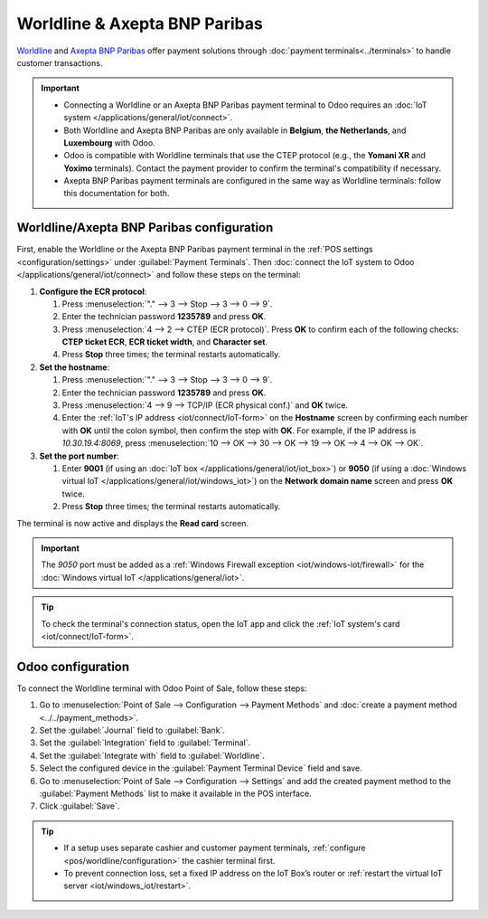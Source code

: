 ==============================
Worldline & Axepta BNP Paribas
==============================

`Worldline <https://worldline.com/>`_ and `Axepta BNP Paribas <https://www.axeptabnpparibas.be/>`_
offer payment solutions through :doc:`payment terminals<../terminals>` to handle customer transactions.

.. important::
   - Connecting a Worldline or an Axepta BNP Paribas payment terminal to Odoo requires an
     :doc:`IoT system </applications/general/iot/connect>`.
   - Both Worldline and Axepta BNP Paribas are only available in **Belgium**, **the Netherlands**,
     and **Luxembourg** with Odoo.
   - Odoo is compatible with Worldline terminals that use the CTEP protocol (e.g., the **Yomani XR**
     and **Yoximo** terminals). Contact the payment provider to confirm the terminal's
     compatibility if necessary.
   - Axepta BNP Paribas payment terminals are configured in the same way as Worldline terminals: follow
     this documentation for both.

.. _pos/worldline/configuration:

Worldline/Axepta BNP Paribas configuration
==========================================

First, enable the Worldline or the Axepta BNP Paribas payment terminal in the
:ref:`POS settings <configuration/settings>` under :guilabel:`Payment Terminals`.
Then :doc:`connect the IoT system to Odoo </applications/general/iot/connect>`
and follow these steps on the terminal:

#. **Configure the ECR protocol**:

   #. Press :menuselection:`"." --> 3 --> Stop --> 3 --> 0 --> 9`.
   #. Enter the technician password **1235789** and press **OK**.
   #. Press :menuselection:`4 --> 2 --> CTEP (ECR protocol)`. Press **OK** to confirm each of the
      following checks: **CTEP ticket ECR**, **ECR ticket width**, and **Character set**.
   #. Press **Stop** three times; the terminal restarts automatically.
#. **Set the hostname**:

   #. Press :menuselection:`"." --> 3 --> Stop --> 3 --> 0 --> 9`.
   #. Enter the technician password **1235789** and press **OK**.
   #. Press :menuselection:`4 --> 9 --> TCP/IP (ECR physical conf.)` and **OK** twice.
   #. Enter the :ref:`IoT's IP address <iot/connect/IoT-form>` on the **Hostname** screen by
      confirming each number with **OK** until the colon symbol, then confirm the step with **OK**.
      For example, if the IP address is `10.30.19.4:8069`, press :menuselection:`10 --> OK --> 30
      --> OK --> 19 --> OK --> 4 --> OK --> OK`.
#. **Set the port number**:

   #. Enter **9001** (if using an :doc:`IoT box </applications/general/iot/iot_box>`) or **9050**
      (if using a :doc:`Windows virtual IoT </applications/general/iot/windows_iot>`) on the
      **Network domain name** screen and press **OK** twice.
   #. Press **Stop** three times; the terminal restarts automatically.

The terminal is now active and displays the **Read card** screen.

.. important::
   The `9050` port must be added as a :ref:`Windows Firewall exception <iot/windows-iot/firewall>`
   for the :doc:`Windows virtual IoT </applications/general/iot>`.

.. tip::
   To check the terminal's connection status, open the IoT app and click the :ref:`IoT system's
   card <iot/connect/IoT-form>`.

.. _pos/worldline/odoo-configuration:

Odoo configuration
==================

To connect the Worldline terminal with Odoo Point of Sale, follow these steps:

#. Go to :menuselection:`Point of Sale --> Configuration --> Payment Methods` and :doc:`create a
   payment method <../../payment_methods>`.
#. Set the :guilabel:`Journal` field to :guilabel:`Bank`.
#. Set the :guilabel:`Integration` field to :guilabel:`Terminal`.
#. Set the :guilabel:`Integrate with` field to :guilabel:`Worldline`.
#. Select the configured device in the :guilabel:`Payment Terminal Device` field and save.
#. Go to :menuselection:`Point of Sale --> Configuration --> Settings` and add the created payment
   method to the :guilabel:`Payment Methods` list to make it available in the POS interface.
#. Click :guilabel:`Save`.

.. _worldline/yomani-info:

.. tip::
   - If a setup uses separate cashier and customer payment terminals, :ref:`configure
     <pos/worldline/configuration>` the cashier terminal first.
   - To prevent connection loss, set a fixed IP address on the IoT Box’s router or :ref:`restart
     the virtual IoT server <iot/windows_iot/restart>`.
